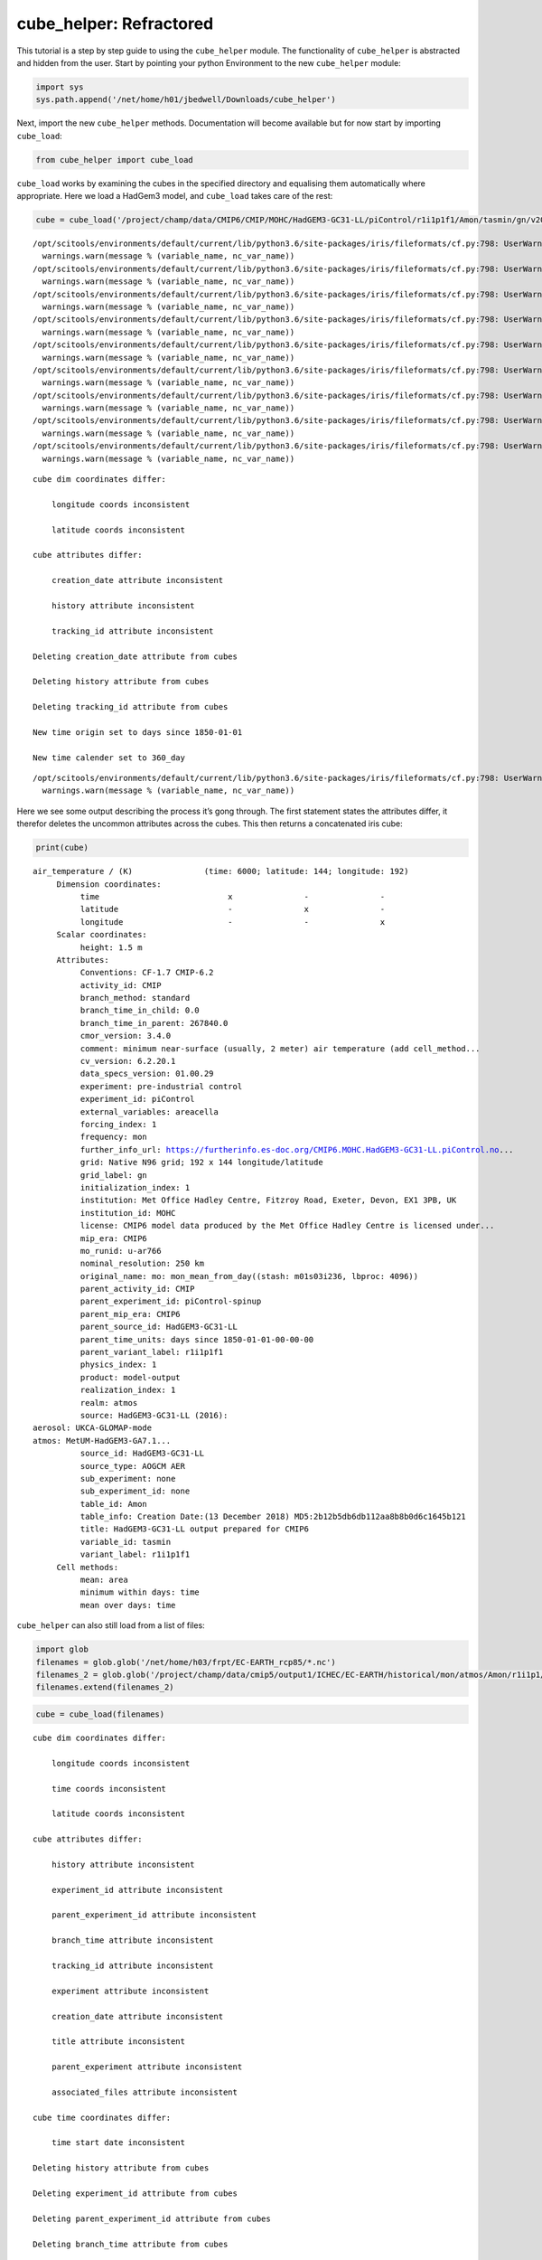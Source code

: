 
cube_helper: Refractored
------------------------

This tutorial is a step by step guide to using the ``cube_helper``
module. The functionality of ``cube_helper`` is abstracted and hidden
from the user. Start by pointing your python Environment to the new
``cube_helper`` module:

.. code:: ipython3

    import sys
    sys.path.append('/net/home/h01/jbedwell/Downloads/cube_helper')

Next, import the new ``cube_helper`` methods. Documentation will become
available but for now start by importing ``cube_load``:

.. code:: ipython3

    from cube_helper import cube_load

``cube_load`` works by examining the cubes in the specified directory
and equalising them automatically where appropriate. Here we load a
HadGem3 model, and ``cube_load`` takes care of the rest:

.. code:: ipython3

    cube = cube_load('/project/champ/data/CMIP6/CMIP/MOHC/HadGEM3-GC31-LL/piControl/r1i1p1f1/Amon/tasmin/gn/v20190628')


.. parsed-literal::

    /opt/scitools/environments/default/current/lib/python3.6/site-packages/iris/fileformats/cf.py:798: UserWarning: Missing CF-netCDF measure variable 'areacella', referenced by netCDF variable 'tasmin'
      warnings.warn(message % (variable_name, nc_var_name))
    /opt/scitools/environments/default/current/lib/python3.6/site-packages/iris/fileformats/cf.py:798: UserWarning: Missing CF-netCDF measure variable 'areacella', referenced by netCDF variable 'tasmin'
      warnings.warn(message % (variable_name, nc_var_name))
    /opt/scitools/environments/default/current/lib/python3.6/site-packages/iris/fileformats/cf.py:798: UserWarning: Missing CF-netCDF measure variable 'areacella', referenced by netCDF variable 'tasmin'
      warnings.warn(message % (variable_name, nc_var_name))
    /opt/scitools/environments/default/current/lib/python3.6/site-packages/iris/fileformats/cf.py:798: UserWarning: Missing CF-netCDF measure variable 'areacella', referenced by netCDF variable 'tasmin'
      warnings.warn(message % (variable_name, nc_var_name))
    /opt/scitools/environments/default/current/lib/python3.6/site-packages/iris/fileformats/cf.py:798: UserWarning: Missing CF-netCDF measure variable 'areacella', referenced by netCDF variable 'tasmin'
      warnings.warn(message % (variable_name, nc_var_name))
    /opt/scitools/environments/default/current/lib/python3.6/site-packages/iris/fileformats/cf.py:798: UserWarning: Missing CF-netCDF measure variable 'areacella', referenced by netCDF variable 'tasmin'
      warnings.warn(message % (variable_name, nc_var_name))
    /opt/scitools/environments/default/current/lib/python3.6/site-packages/iris/fileformats/cf.py:798: UserWarning: Missing CF-netCDF measure variable 'areacella', referenced by netCDF variable 'tasmin'
      warnings.warn(message % (variable_name, nc_var_name))
    /opt/scitools/environments/default/current/lib/python3.6/site-packages/iris/fileformats/cf.py:798: UserWarning: Missing CF-netCDF measure variable 'areacella', referenced by netCDF variable 'tasmin'
      warnings.warn(message % (variable_name, nc_var_name))
    /opt/scitools/environments/default/current/lib/python3.6/site-packages/iris/fileformats/cf.py:798: UserWarning: Missing CF-netCDF measure variable 'areacella', referenced by netCDF variable 'tasmin'
      warnings.warn(message % (variable_name, nc_var_name))


.. parsed-literal::

    
    cube dim coordinates differ: 
    
    	longitude coords inconsistent
    
    	latitude coords inconsistent
    
    cube attributes differ: 
    
    	creation_date attribute inconsistent
    
    	history attribute inconsistent
    
    	tracking_id attribute inconsistent
    
    Deleting creation_date attribute from cubes
    
    Deleting history attribute from cubes
    
    Deleting tracking_id attribute from cubes
    
    New time origin set to days since 1850-01-01
    
    New time calender set to 360_day
    


.. parsed-literal::

    /opt/scitools/environments/default/current/lib/python3.6/site-packages/iris/fileformats/cf.py:798: UserWarning: Missing CF-netCDF measure variable 'areacella', referenced by netCDF variable 'tasmin'
      warnings.warn(message % (variable_name, nc_var_name))


Here we see some output describing the process it’s gong through. The
first statement states the attributes differ, it therefor deletes the
uncommon attributes across the cubes. This then returns a concatenated
iris cube:

.. code:: ipython3

    print(cube)


.. parsed-literal::

    air_temperature / (K)               (time: 6000; latitude: 144; longitude: 192)
         Dimension coordinates:
              time                           x               -               -
              latitude                       -               x               -
              longitude                      -               -               x
         Scalar coordinates:
              height: 1.5 m
         Attributes:
              Conventions: CF-1.7 CMIP-6.2
              activity_id: CMIP
              branch_method: standard
              branch_time_in_child: 0.0
              branch_time_in_parent: 267840.0
              cmor_version: 3.4.0
              comment: minimum near-surface (usually, 2 meter) air temperature (add cell_method...
              cv_version: 6.2.20.1
              data_specs_version: 01.00.29
              experiment: pre-industrial control
              experiment_id: piControl
              external_variables: areacella
              forcing_index: 1
              frequency: mon
              further_info_url: https://furtherinfo.es-doc.org/CMIP6.MOHC.HadGEM3-GC31-LL.piControl.no...
              grid: Native N96 grid; 192 x 144 longitude/latitude
              grid_label: gn
              initialization_index: 1
              institution: Met Office Hadley Centre, Fitzroy Road, Exeter, Devon, EX1 3PB, UK
              institution_id: MOHC
              license: CMIP6 model data produced by the Met Office Hadley Centre is licensed under...
              mip_era: CMIP6
              mo_runid: u-ar766
              nominal_resolution: 250 km
              original_name: mo: mon_mean_from_day((stash: m01s03i236, lbproc: 4096))
              parent_activity_id: CMIP
              parent_experiment_id: piControl-spinup
              parent_mip_era: CMIP6
              parent_source_id: HadGEM3-GC31-LL
              parent_time_units: days since 1850-01-01-00-00-00
              parent_variant_label: r1i1p1f1
              physics_index: 1
              product: model-output
              realization_index: 1
              realm: atmos
              source: HadGEM3-GC31-LL (2016): 
    aerosol: UKCA-GLOMAP-mode
    atmos: MetUM-HadGEM3-GA7.1...
              source_id: HadGEM3-GC31-LL
              source_type: AOGCM AER
              sub_experiment: none
              sub_experiment_id: none
              table_id: Amon
              table_info: Creation Date:(13 December 2018) MD5:2b12b5db6db112aa8b8b0d6c1645b121
              title: HadGEM3-GC31-LL output prepared for CMIP6
              variable_id: tasmin
              variant_label: r1i1p1f1
         Cell methods:
              mean: area
              minimum within days: time
              mean over days: time


``cube_helper`` can also still load from a list of files:

.. code:: ipython3

    import glob
    filenames = glob.glob('/net/home/h03/frpt/EC-EARTH_rcp85/*.nc')
    filenames_2 = glob.glob('/project/champ/data/cmip5/output1/ICHEC/EC-EARTH/historical/mon/atmos/Amon/r1i1p1/v20131231/tas/*.nc')
    filenames.extend(filenames_2)

.. code:: ipython3

    cube = cube_load(filenames)


.. parsed-literal::

    
    cube dim coordinates differ: 
    
    	longitude coords inconsistent
    
    	time coords inconsistent
    
    	latitude coords inconsistent
    
    cube attributes differ: 
    
    	history attribute inconsistent
    
    	experiment_id attribute inconsistent
    
    	parent_experiment_id attribute inconsistent
    
    	branch_time attribute inconsistent
    
    	tracking_id attribute inconsistent
    
    	experiment attribute inconsistent
    
    	creation_date attribute inconsistent
    
    	title attribute inconsistent
    
    	parent_experiment attribute inconsistent
    
    	associated_files attribute inconsistent
    
    cube time coordinates differ: 
    
    	time start date inconsistent
    
    Deleting history attribute from cubes
    
    Deleting experiment_id attribute from cubes
    
    Deleting parent_experiment_id attribute from cubes
    
    Deleting branch_time attribute from cubes
    
    Deleting tracking_id attribute from cubes
    
    Deleting experiment attribute from cubes
    
    Deleting creation_date attribute from cubes
    
    Deleting title attribute from cubes
    
    Deleting parent_experiment attribute from cubes
    
    Deleting associated_files attribute from cubes
    
    New time origin set to days since 1850-01-01 00:00:00
    
    New time calender set to gregorian
    


Here we see even more messages regarding what changes have been made to
the cube, in particular the time units it’s been converted to. A
concatenated cube is returned which we can view:

.. code:: ipython3

    print(cube)


.. parsed-literal::

    air_temperature / (K)               (time: 2999; latitude: 160; longitude: 320)
         Dimension coordinates:
              time                           x               -               -
              latitude                       -               x               -
              longitude                      -               -               x
         Attributes:
              CDI: Climate Data Interface version 1.4.4 (http://code.zmaw.de/projects/cdi...
              CDO: Climate Data Operators version 1.4.4 (http://code.zmaw.de/projects/cdo...
              Conventions: CF-1.4
              cmor_version: 2.8.0
              comment: Equilibrium reached after preindustrial spin-up after which data were output...
              contact: Alastair McKinstry <alastair.mckinstry@ichec.ie>
              forcing: Nat,Ant
              frequency: mon
              grid_type: gaussian
              initialization_method: 1
              institute_id: ICHEC
              institution: EC-Earth (European Earth System Model)
              model_id: EC-EARTH
              modeling_realm: atmos
              original_name: 2T
              parent_experiment_rip: r1i1p1
              physics_version: 1
              product: output
              project_id: CMIP5
              realization: 1
              references: Model described by Hazeleger et al. (Bull. Amer. Meteor. Soc., 2010, 91,...
              table_id: Table Amon (26 July 2011) b26379e76858ab98b927917878a63d01
         Cell methods:
              mean: time (3 hours)


This version of ``cube_helper`` will try every possible action when
trying to concatenate a cube, when it runs into a problem that is best
to solve manually, it will print out a message. We can demonstrate this
using a historical and future dataset which were found to be
incompatible:

.. code:: ipython3

    filenames = glob.glob('/project/champ/data/cmip5/output1/ICHEC/EC-EARTH/rcp85/mon/atmos/Amon/r1i1p1/v20171115/tas/*.nc')
    filenames_2 = glob.glob('/project/champ/data/cmip5/output1/ICHEC/EC-EARTH/historical/mon/atmos/Amon/r1i1p1/v20131231/tas/*.nc')
    filenames.extend(filenames_2)

.. code:: ipython3

    cube = cube_load(filenames)


.. parsed-literal::

    /opt/scitools/environments/default/current/lib/python3.6/site-packages/iris/fileformats/cf.py:798: UserWarning: Missing CF-netCDF measure variable 'areacella', referenced by netCDF variable 'tas'
      warnings.warn(message % (variable_name, nc_var_name))
    /opt/scitools/environments/default/current/lib/python3.6/site-packages/iris/fileformats/cf.py:798: UserWarning: Missing CF-netCDF measure variable 'areacella', referenced by netCDF variable 'tas'
      warnings.warn(message % (variable_name, nc_var_name))


.. parsed-literal::

    
    cube aux coordinates differ: 
    
    	height coords inconsistent
    
    
    cube dim coordinates differ: 
    
    	longitude coords inconsistent
    
    	time coords inconsistent
    
    	latitude coords inconsistent
    
    cube attributes differ: 
    
    	CDI attribute inconsistent
    
    	history attribute inconsistent
    
    	experiment_id attribute inconsistent
    
    	parent_experiment_id attribute inconsistent
    
    	branch_time attribute inconsistent
    
    	tracking_id attribute inconsistent
    
    	experiment attribute inconsistent
    
    	creation_date attribute inconsistent
    
    	title attribute inconsistent
    
    	parent_experiment attribute inconsistent
    
    	CDO attribute inconsistent
    
    	associated_files attribute inconsistent
    
    	grid_type attribute inconsistent
    
    	source attribute inconsistent
    
    cube time coordinates differ: 
    
    	time start date inconsistent
    
    Removing height coords from cube
    
    Deleting CDI attribute from cubes
    
    Deleting history attribute from cubes
    
    Deleting experiment_id attribute from cubes
    
    Deleting parent_experiment_id attribute from cubes
    
    Deleting branch_time attribute from cubes
    
    Deleting tracking_id attribute from cubes
    
    Deleting experiment attribute from cubes
    
    Deleting creation_date attribute from cubes
    
    Deleting title attribute from cubes
    
    Deleting parent_experiment attribute from cubes
    
    Deleting CDO attribute from cubes
    
    Deleting associated_files attribute from cubes
    
    Deleting grid_type attribute from cubes
    
    Deleting source attribute from cubes
    
    New time origin set to days since 1850-01-01 00:00:00
    
    New time calender set to gregorian
    
    
    Oops, there was an error in concatenation
    
    
    The time coordinates overlap at cube 15 and cube 16
    
    These cubes are: 
    	/project/champ/data/cmip5/output1/ICHEC/EC-EARTH/historical/mon/atmos/Amon/r1i1p1/v20131231/tas/tas_Amon_EC-EARTH_historical_r1i1p1_200001-200911.nc
    	/project/champ/data/cmip5/output1/ICHEC/EC-EARTH/rcp85/mon/atmos/Amon/r1i1p1/v20171115/tas/tas_Amon_EC-EARTH_rcp85_r1i1p1_200601-200912.nc
    
    The time coordinates overlap at cube 16 and cube 15
    
    These cubes are: 
    	/project/champ/data/cmip5/output1/ICHEC/EC-EARTH/rcp85/mon/atmos/Amon/r1i1p1/v20171115/tas/tas_Amon_EC-EARTH_rcp85_r1i1p1_200601-200912.nc
    	/project/champ/data/cmip5/output1/ICHEC/EC-EARTH/historical/mon/atmos/Amon/r1i1p1/v20131231/tas/tas_Amon_EC-EARTH_historical_r1i1p1_200001-200911.nc


Here we see the time coordinates for cube 15 and 16 overlap, We can
therefore manually remove this from the list, and try again:

.. code:: ipython3

    filenames.remove('/project/champ/data/cmip5/output1/ICHEC/EC-EARTH/historical/mon/atmos/Amon/r1i1p1/v20131231/tas/tas_Amon_EC-EARTH_historical_r1i1p1_200001-200911.nc')

And then we try to load it again:

.. code:: ipython3

    cube = cube_load(filenames)


.. parsed-literal::

    /opt/scitools/environments/default/current/lib/python3.6/site-packages/iris/fileformats/cf.py:798: UserWarning: Missing CF-netCDF measure variable 'areacella', referenced by netCDF variable 'tas'
      warnings.warn(message % (variable_name, nc_var_name))
    /opt/scitools/environments/default/current/lib/python3.6/site-packages/iris/fileformats/cf.py:798: UserWarning: Missing CF-netCDF measure variable 'areacella', referenced by netCDF variable 'tas'
      warnings.warn(message % (variable_name, nc_var_name))


.. parsed-literal::

    
    cube aux coordinates differ: 
    
    	height coords inconsistent
    
    
    cube dim coordinates differ: 
    
    	longitude coords inconsistent
    
    	time coords inconsistent
    
    	latitude coords inconsistent
    
    cube attributes differ: 
    
    	CDI attribute inconsistent
    
    	history attribute inconsistent
    
    	experiment_id attribute inconsistent
    
    	parent_experiment_id attribute inconsistent
    
    	branch_time attribute inconsistent
    
    	tracking_id attribute inconsistent
    
    	experiment attribute inconsistent
    
    	creation_date attribute inconsistent
    
    	title attribute inconsistent
    
    	parent_experiment attribute inconsistent
    
    	CDO attribute inconsistent
    
    	associated_files attribute inconsistent
    
    	grid_type attribute inconsistent
    
    	source attribute inconsistent
    
    cube time coordinates differ: 
    
    	time start date inconsistent
    
    Removing height coords from cube
    
    Deleting CDI attribute from cubes
    
    Deleting history attribute from cubes
    
    Deleting experiment_id attribute from cubes
    
    Deleting parent_experiment_id attribute from cubes
    
    Deleting branch_time attribute from cubes
    
    Deleting tracking_id attribute from cubes
    
    Deleting experiment attribute from cubes
    
    Deleting creation_date attribute from cubes
    
    Deleting title attribute from cubes
    
    Deleting parent_experiment attribute from cubes
    
    Deleting CDO attribute from cubes
    
    Deleting associated_files attribute from cubes
    
    Deleting grid_type attribute from cubes
    
    Deleting source attribute from cubes
    
    New time origin set to days since 1850-01-01 00:00:00
    
    New time calender set to gregorian
    


This now seems to have worked, Lets have a look:

.. code:: ipython3

    print(cube)


.. parsed-literal::

    air_temperature / (K)               (time: 2940; latitude: 160; longitude: 320)
         Dimension coordinates:
              time                           x               -               -
              latitude                       -               x               -
              longitude                      -               -               x
         Attributes:
              Conventions: CF-1.4
              cmor_version: 2.8.0
              comment: Equilibrium reached after preindustrial spin-up after which data were output...
              contact: Alastair McKinstry <alastair.mckinstry@ichec.ie>
              forcing: Nat,Ant
              frequency: mon
              initialization_method: 1
              institute_id: ICHEC
              institution: EC-Earth (European Earth System Model)
              model_id: EC-EARTH
              modeling_realm: atmos
              original_name: 2T
              parent_experiment_rip: r1i1p1
              physics_version: 1
              product: output
              project_id: CMIP5
              realization: 1
              references: Model described by Hazeleger et al. (Bull. Amer. Meteor. Soc., 2010, 91,...
              table_id: Table Amon (26 July 2011) b26379e76858ab98b927917878a63d01
         Cell methods:
              mean: time (3 hours)


Success!
